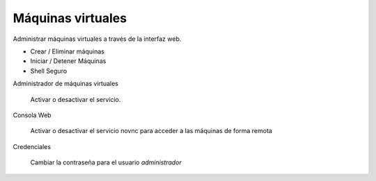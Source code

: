 ==================
Máquinas virtuales
==================

Administrar máquinas virtuales a través de la interfaz web.

* Crear / Eliminar máquinas
* Iniciar / Detener Máquinas
* Shell Seguro

Administrador de máquinas virtuales
     
     Activar o desactivar el servicio.

Consola Web

     Activar o desactivar el servicio novnc para acceder a las máquinas de forma remota

Credenciales

     Cambiar la contraseña para el usuario *administrador*
